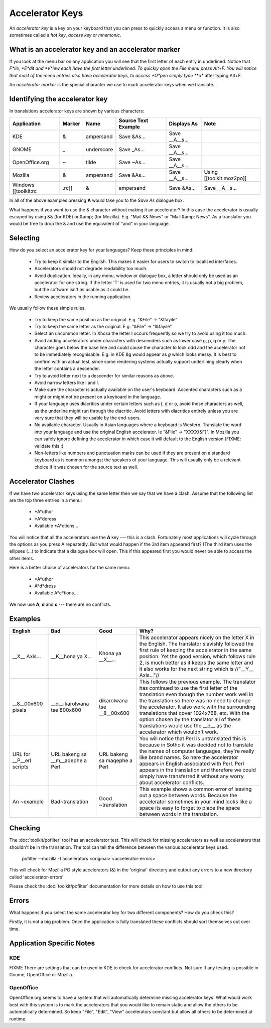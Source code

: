 
.. _../pages/guide/translation/accelerators#accelerator_keys:

Accelerator Keys
****************

An *accelerator key* is a key on your keyboard that you can press to quickly access a menu or function. It is also sometimes called a *hot key*, *access key* or *mnemonic*.

.. _../pages/guide/translation/accelerators#what_is_an_accelerator_key_and_an_accelerator_marker:

What is an accelerator key and an accelerator marker
====================================================

If you look at the menu bar on any application you will see that the first letter of each entry in underlined.  Notice that *F*ile, *E*dit and *V*iew each have the first letter underlined.  To quickly open the File menu press Alt+F.  You will notice that most of the menu entries also have accelerator keys, to access *O*pen simply type **o** after typing Alt+F.

An *accelerator marker* is the special character we use to mark accelerator keys when we translate.

.. _../pages/guide/translation/accelerators#identifying_the_accelerator_key:

Identifying the accelerator key
===============================

In translations accelerator keys are shown by various characters:

=====================  =========  =============  ======================  =================  ===========================
 Application            Marker     Name           Source Text Example     Displays As        Note                        
=====================  =========  =============  ======================  =================  ===========================
 KDE                     &         ampersand      Save &As...             Save __A__s...                                 
 GNOME                   _         underscore     Save _As...             Save __A__s...                                 
 OpenOffice.org          ~         tilde          Save ~As...             Save __A__s...                                 
 Mozilla                 &         ampersand      Save &As...             Save __A__s...     Using [[toolkit:moz2po]]    
 Windows [[toolkit:rc  .rc]]        &             ampersand               Save &As...        Save __A__s...              
=====================  =========  =============  ======================  =================  ===========================

In all of the above examples pressing **A** would take you to the *Save As* dialogue box.

What happens if you want to use the & character without making it an accelerator?  In this case the accelerator is usually escaped by using && (for KDE) or &amp; (for Mozilla). E.g. "Mail && News" or "Mail &amp; News".  As a translator you would be free to drop the & and use the equivalent of "and" in your language.

.. _../pages/guide/translation/accelerators#selecting:

Selecting
=========

How do you select an accelerator key for your languages? Keep these principles in mind:

  - Try to keep it similar to the English. This makes it easier for users to switch to localised interfaces.
  - Accelerators should not degrade readability too much.
  - Avoid duplication. Ideally, in any menu, window or dialogue box, a letter should only be used as an accelerator for one string. If the letter 'T' is used for two menu entries, it is usually not a big problem, but the software isn't as usable as it could be.
  - Review accelerators in the running application.

We usually follow these simple rules.

  - Try to keep the same position as the original.  E.g. "&File" -> "&Ifayile"
  - Try to keep the same letter as the original. E.g. "&File" -> "I&fayile"
  - Select an uncommon letter.  In Xhosa the letter I occurs frequently so we try to avoid using it too much.
  - Avoid adding accelerators under characters with descenders such as lower case g, p, q or y.  The character goes below the base line and could cause the character to look odd and the accelerator not to be immediately recognisable. E.g. in KDE &g would appear as *g* which looks messy. It is best to confirm with an actual test, since some rendering systems actually support underlining clearly when the letter contains a descender.
  - Try to avoid letter next to a descender for similar reasons as above.
  - Avoid narrow letters like i and l.
  - Make sure the character is actually available on the user's keyboard.  Accented characters such as ä might or might not be present on a keyboard in the language.
  - If your language uses diacritics under certain letters such as ț, ḓ or ọ, avoid these characters as well, as the underline might run through the diacritic.  Avoid letters with diacritics entirely unless you are very sure that they will be usable by the end-users.
  - No available character.  Usually in Asian languages where a keyboard is Western. Translate the word into your language and use the original English accelerator. Ie "&File" -> "XXXX(&F)".  In Mozilla you can safely ignore defining the accelerator in which case it will default to the English version (FIXME: validate this :)
  - Non-letters like numbers and punctuation marks can be used if they are present on a standard keyboard as is common amongst the speakers of your language. This will usually only be a relevant choice if it was chosen for the source text as well.

.. _../pages/guide/translation/accelerators#accelerator_clashes:

Accelerator Clashes
===================

If we have two accelerator keys using the same letter then we say that we have a clash.  Assume that the following list are the top three entries in a menu:

  * *A*uthor 
  * *A*ddress
  * Available *A*ctions...

You will notice that all the accelerators use the **A** key --- this is a clash.  Fortunately most applications will cycle through the options as you press A repeatedly.  But what would happen if the 3rd item appeared first? (The third item uses the ellipses (...) to indicate that a dialogue box will open.  This if this appeared first you would never be able to access the other items.

Here is a better choice of accelerators for the same menu:

  * *A*uthor 
  * A*d*dress
  * Available A*c*tions...

We now use **A**, **d** and **c** --- there are no conflicts.

.. _../pages/guide/translation/accelerators#examples:

Examples
========

===========================  ===================================  ===============================  ============================================================================================================================================================================================================================================================================================================================================================================================================================
 English                      Bad                                  Good                             Why?                                                                                                                                                                                                                                                                                                                                                                                                                         
===========================  ===================================  ===============================  ============================================================================================================================================================================================================================================================================================================================================================================================================================
 __X__ Axis...                __K__hona ya X...                    Khona ya __X__...                This accelerator appears nicely on the letter X in the English.  The translator slavishly followed the first rule of keeping the accelerator in the same position.  Yet the good version, which follows rule 2, is much better as it keeps the same letter and it also works for the next string which is //"__Y__ Axis..."//                                                                                                
 __8__00x600 pixels           __d__ikarolwana tse 800x600          dikarolwana tse __8__00x600      This follows the previous example.  The translator has continued to use the first letter of the translation even though the number work well in the translation so there was no need to change the accelerator.  It also work with the surrounding translations that cover 1024x768, etc.  With the option chosen by the translator all of these translations would use the __d__ as the accelerator which wouldn't work.    
 URL for __P__erl scripts     URL bakeng sa __m__aqephe a Perl     URL bakeng sa maqephe a Perl     You will notice that Perl is untranslated this is because in Sotho it was decided not to translate the names of computer languages, they're really like brand names.  So here the accelerator appears in English associated with Perl.  Perl appears in the translation and therefore we could simply have transferred it without any worry about accelerator conflicts.                                                     
 An ~example                  Bad~translation                      Good ~translation                This example shows a common error of leaving out a space between words.  Because the accelerator sometimes in your mind looks like a space its easy to forget to place the space between words in the translation.                                                                                                                                                                                                           
===========================  ===================================  ===============================  ============================================================================================================================================================================================================================================================================================================================================================================================================================

.. _../pages/guide/translation/accelerators#checking:

Checking
========

The :doc:`toolkit/pofilter` tool has an accelerator test.  This will check for missing
accelerators as well as accelerators that shouldn't be in the translation.  The
tool can tell the difference between the various accelerator keys used.

  pofilter --mozilla -t accelerators <original> <accelerator-errors>

This will check for Mozilla PO style accelerators (&) in the 'original'
directory and output any errors to a new directory called 'accelerator-errors'

Please check the :doc:`toolkit/pofilter` documentation for more details on how to use this tool.

.. _../pages/guide/translation/accelerators#errors:

Errors
======

What happens if you select the same accelerator key for two different components?  How do you check this?

Firstly, it is not a big problem.  Once the application is fully translated these conflicts should sort themselves out over time.

.. _../pages/guide/translation/accelerators#application_specific_notes:

Application Specific Notes
==========================

.. _../pages/guide/translation/accelerators#kde:

KDE
---

FIXME There are settings that can be used in KDE to check for accelerator conflicts.  Not sure if any testing is possible in Gnome, OpenOffice or Mozilla.

.. _../pages/guide/translation/accelerators#openoffice:

OpenOffice
----------

OpenOffice.org seems to have a system that will automatically determine missing accelerator keys.  What would work best with this system is to mark the accelerators that you would like to remain static and allow the others to be automatically determined.  So keep "File", "Edit", "View" accelerators constant but allow all others to be determined at runtime.